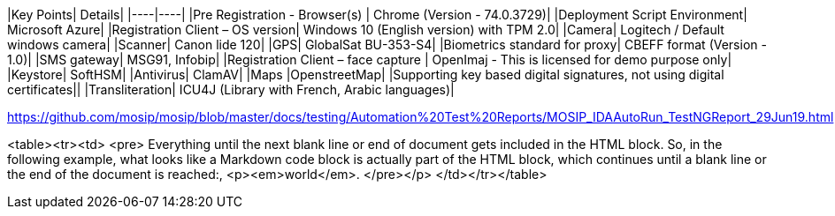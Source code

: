 |Key Points|	Details|
|----|----|
|Pre Registration - Browser(s) |	Chrome (Version - 74.0.3729)|
|Deployment Script Environment|	Microsoft Azure|
|Registration Client – OS version|	Windows 10 (English version)  with TPM 2.0|
|Camera|	Logitech / Default windows camera|
|Scanner|	Canon lide 120|
|GPS|	GlobalSat BU-353-S4|
|Biometrics standard for proxy|	CBEFF format (Version - 1.0)|
|SMS gateway|	MSG91, Infobip|
|Registration Client – face capture |	OpenImaj - This is licensed for demo purpose only|
|Keystore|	SoftHSM|
|Antivirus|	ClamAV|
|Maps	|OpenstreetMap|
|Supporting key based digital signatures, not using digital certificates||	
|Transliteration|	ICU4J (Library with French, Arabic languages)|

https://github.com/mosip/mosip/blob/master/docs/testing/Automation%20Test%20Reports/MOSIP_IDAAutoRun_TestNGReport_29Jun19.html


<table><tr><td>
<pre>
Everything until the next blank line or end of document gets included 
in the HTML block. 
So, in the following example, what looks like a Markdown code block is 
actually part 
of the HTML block, which continues until a blank line or 
the end of the document 
is reached:,
<p><em>world</em>.
</pre></p>
</td></tr></table>

